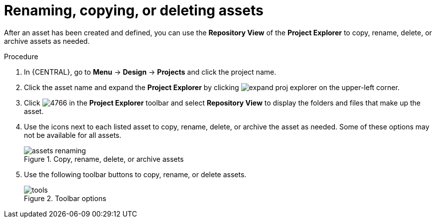 [id='_assets_renaming_proc']
= Renaming, copying, or deleting assets

After an asset has been created and defined, you can use the *Repository View* of the *Project Explorer* to copy, rename, delete, or archive assets as needed.

.Procedure
. In {CENTRAL}, go to *Menu* -> *Design* -> *Projects* and click the project name.
. Click the asset name and expand the *Project Explorer* by clicking image:getting-started/expand-proj-explorer.png[] on the upper-left corner.
. Click image:admin-and-config/4766.png[] in the *Project Explorer* toolbar and select *Repository View* to display the folders and files that make up the asset.
. Use the icons next to each listed asset to copy, rename, delete, or archive the asset as needed. Some of these options may not be available for all assets.
+
.Copy, rename, delete, or archive assets
image::admin-and-config/assets-renaming.png[]
. Use the following toolbar buttons to copy, rename, or delete assets.
+
.Toolbar options
image::admin-and-config/tools.png[]
